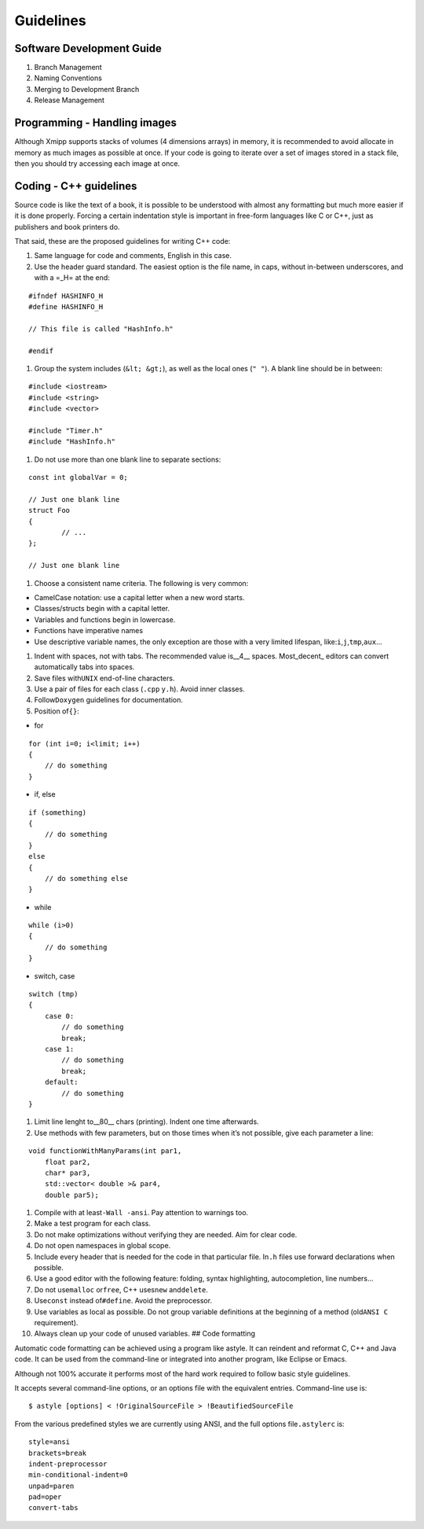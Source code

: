 Guidelines
------------

Software Development Guide
^^^^^^^^^^^^^^^^^^^^^^^^^^^^^^
1. Branch Management 
2. Naming Conventions 
3. Merging to Development Branch
4. Release Management 

Programming - Handling images
^^^^^^^^^^

Although Xmipp supports stacks of volumes (4 dimensions arrays) in
memory, it is recommended to avoid allocate in memory as much images as
possible at once. If your code is going to iterate over a set of images
stored in a stack file, then you should try accessing each image at
once. 

Coding - C++ guidelines
^^^^^^^^^^^^^^^^^^^^^^^

Source code is like the text of a book, it is possible to be understood
with almost any formatting but much more easier if it is done properly.
Forcing a certain indentation style is important in free-form languages
like C or C++, just as publishers and book printers do.

That said, these are the proposed guidelines for writing C++ code:

1. Same language for code and comments, English in this case.

2. Use the header guard standard. The easiest option is the file name,
   in caps, without in-between underscores, and with a =_H= at the end:

::


      #ifndef HASHINFO_H
      #define HASHINFO_H

      // This file is called "HashInfo.h"

      #endif
      

1. Group the system includes (``&lt; &gt;``), as well as the local ones
   (``" "``). A blank line should be in between:

::


      #include <iostream>
      #include <string>
      #include <vector>

      #include "Timer.h"
      #include "HashInfo.h"
      

1. Do not use more than one blank line to separate sections:

::


      const int globalVar = 0;

      // Just one blank line
      struct Foo
      {
              // ...
      };

      // Just one blank line
      

1. Choose a consistent name criteria. The following is very common:

-  CamelCase notation: use a capital letter when a new word starts.

-  Classes/structs begin with a capital letter.

-  Variables and functions begin in lowercase.

-  Functions have imperative names

-  Use descriptive variable names, the only exception are those with a
   very limited lifespan, like:``i``,\ ``j``,\ ``tmp``,\ ``aux``\ …

1. Indent with spaces, not with tabs. The recommended value is__4_\_
   spaces. Most_decent\_ editors can convert automatically tabs into
   spaces.

2. Save files with\ ``UNIX`` end-of-line characters.

3. Use a pair of files for each class (``.cpp`` y\ ``.h``). Avoid inner
   classes.

4. Follow\ ``Doxygen`` guidelines for documentation.

5. Position of\ ``{}``:

-  for

::


      for (int i=0; i<limit; i++)
      {
          // do something
      }
      

-  if, else

::


      if (something)
      {
          // do something
      }
      else
      {
          // do something else
      }
      

-  while

::


      while (i>0)
      {
          // do something
      }
      

-  switch, case

::


      switch (tmp)
      {
          case 0:
              // do something
              break;
          case 1:
              // do something
              break;
          default:
              // do something
      }
      

1. Limit line lenght to__80_\_ chars (printing). Indent one time
   afterwards.

2. Use methods with few parameters, but on those times when it’s not
   possible, give each parameter a line:

::


      void functionWithManyParams(int par1,
          float par2,
          char* par3,
          std::vector< double >& par4,
          double par5);
      

1.  Compile with at least\ ``-Wall -ansi``. Pay attention to warnings
    too.

2.  Make a test program for each class.

3.  Do not make optimizations without verifying they are needed. Aim for
    clear code.

4.  Do not open namespaces in global scope.

5.  Include every header that is needed for the code in that particular
    file. In\ ``.h`` files use forward declarations when possible.

6.  Use a good editor with the following feature: folding, syntax
    highlighting, autocompletion, line numbers…

7.  Do not use\ ``malloc`` or\ ``free``, C++ uses\ ``new``
    and\ ``delete``.

8.  Use\ ``const`` instead of\ ``#define``. Avoid the preprocessor.

9.  Use variables as local as possible. Do not group variable
    definitions at the beginning of a method (old\ ``ANSI C``
    requirement).

10. Always clean up your code of unused variables. ## Code formatting

Automatic code formatting can be achieved using a program like astyle.
It can reindent and reformat C, C++ and Java code. It can be used from
the command-line or integrated into another program, like Eclipse or
Emacs.

Although not 100% accurate it performs most of the hard work required to
follow basic style guidelines.

It accepts several command-line options, or an options file with the
equivalent entries. Command-line use is:

::


   $ astyle [options] < !OriginalSourceFile > !BeautifiedSourceFile

From the various predefined styles we are currently using ANSI, and the
full options file\ ``.astylerc`` is:

::


   style=ansi
   brackets=break
   indent-preprocessor
   min-conditional-indent=0
   unpad=paren
   pad=oper
   convert-tabs



   